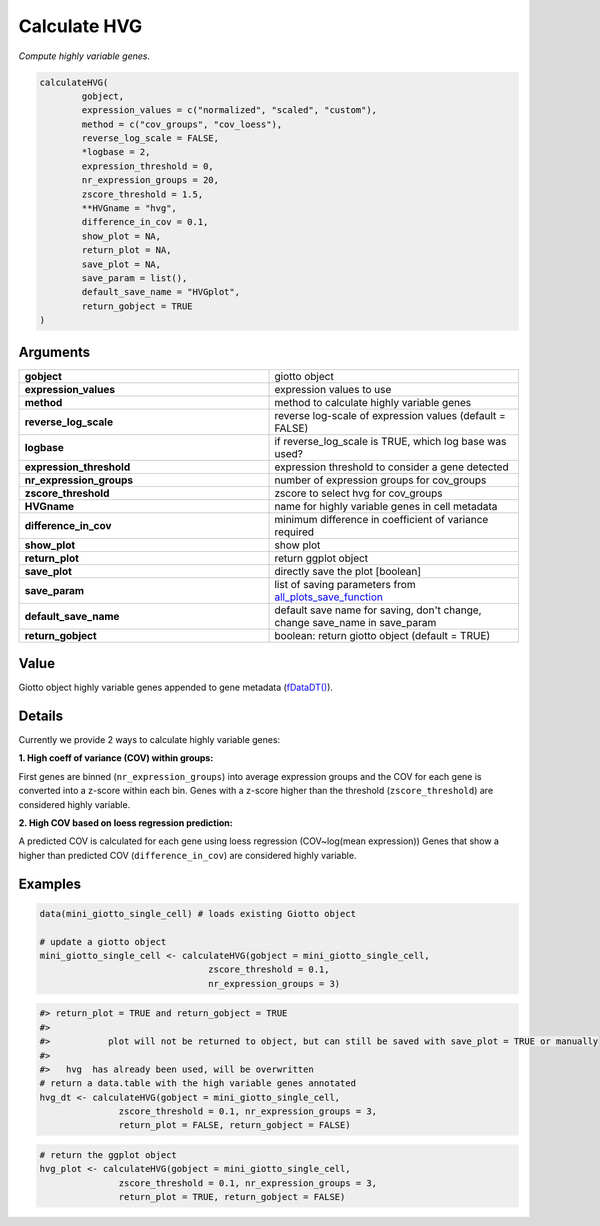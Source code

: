 .. _calculateHVG: 

#######################################
Calculate HVG 
#######################################

.. describe:: calculateHVG()

*Compute highly variable genes.*

.. code-block::

	calculateHVG(
  		gobject,
  		expression_values = c("normalized", "scaled", "custom"),
  		method = c("cov_groups", "cov_loess"),
  		reverse_log_scale = FALSE,
  		*logbase = 2,
  		expression_threshold = 0,
  		nr_expression_groups = 20,
 		zscore_threshold = 1.5,
  		**HVGname = "hvg",
  		difference_in_cov = 0.1,
  		show_plot = NA,
  		return_plot = NA,
  		save_plot = NA,
  		save_param = list(),
  		default_save_name = "HVGplot",
  		return_gobject = TRUE
	)


**********************
Arguments
**********************

.. list-table::
	:widths: 100 100 
	:header-rows: 0 

	* - **gobject**	
	  - giotto object
	* - **expression_values**	
	  - expression values to use
	* - **method**	
	  - method to calculate highly variable genes
	* - **reverse_log_scale**	
	  - reverse log-scale of expression values (default = FALSE)
	* - **logbase**	
	  - if reverse_log_scale is TRUE, which log base was used?
	* - **expression_threshold**	
	  - expression threshold to consider a gene detected
	* - **nr_expression_groups**	
	  - number of expression groups for cov_groups
	* - **zscore_threshold**
	  - zscore to select hvg for cov_groups
	* - **HVGname**	
	  - name for highly variable genes in cell metadata
	* - **difference_in_cov**	
	  - minimum difference in coefficient of variance required
	* - **show_plot**	
	  - show plot
	* - **return_plot**	
	  - return ggplot object
	* - **save_plot**	
	  - directly save the plot [boolean]
	* - **save_param**	
	  - list of saving parameters from `all_plots_save_function <all_plots_save_function>`_
	* - **default_save_name**
	  - default save name for saving, don't change, change save_name in save_param
	* - **return_gobject**	
	  - boolean: return giotto object (default = TRUE)


******************
Value 
******************
Giotto object highly variable genes appended to gene metadata (`fDataDT() <fDataDT>`_).


************************
Details
************************

Currently we provide 2 ways to calculate highly variable genes:

**1. High coeff of variance (COV) within groups:** 


First genes are binned (``nr_expression_groups``) into average expression groups and the COV for each gene is converted into a z-score within each bin. Genes with a z-score higher than the threshold (``zscore_threshold``) are considered highly variable. 

**2. High COV based on loess regression prediction:**

A predicted COV is calculated for each gene using loess regression (COV~log(mean expression)) Genes that show a higher than predicted COV (``difference_in_cov``) are considered highly variable. 

***************************
Examples
***************************

.. code-block::

	data(mini_giotto_single_cell) # loads existing Giotto object

	# update a giotto object
	mini_giotto_single_cell <- calculateHVG(gobject = mini_giotto_single_cell,
                                        zscore_threshold = 0.1,
                                        nr_expression_groups = 3)


.. image:: /images/documentation/calculateHVG-1.png
		:width: 500
		:alt: calculateHVG


.. code-block::

	#> return_plot = TRUE and return_gobject = TRUE 
	#> 
	#>           plot will not be returned to object, but can still be saved with save_plot = TRUE or manually 
	#> 
	#>   hvg  has already been used, will be overwritten 
	# return a data.table with the high variable genes annotated
	hvg_dt <- calculateHVG(gobject = mini_giotto_single_cell,
                       zscore_threshold = 0.1, nr_expression_groups = 3,
                       return_plot = FALSE, return_gobject = FALSE)


.. image:: /images/documentation/calculateHVG-2.png
	:width: 500
	:alt: calculateHVG

.. code-block::

	# return the ggplot object
	hvg_plot <- calculateHVG(gobject = mini_giotto_single_cell,
                       zscore_threshold = 0.1, nr_expression_groups = 3,
                       return_plot = TRUE, return_gobject = FALSE)

 
.. image:: /images/documentation/calculateHVG-3.png
	:width: 500
	:alt: calculateHVG




